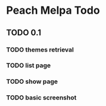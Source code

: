 * Peach Melpa Todo

** TODO 0.1

*** TODO themes retrieval

*** TODO list page

*** TODO show page

*** TODO basic screenshot
